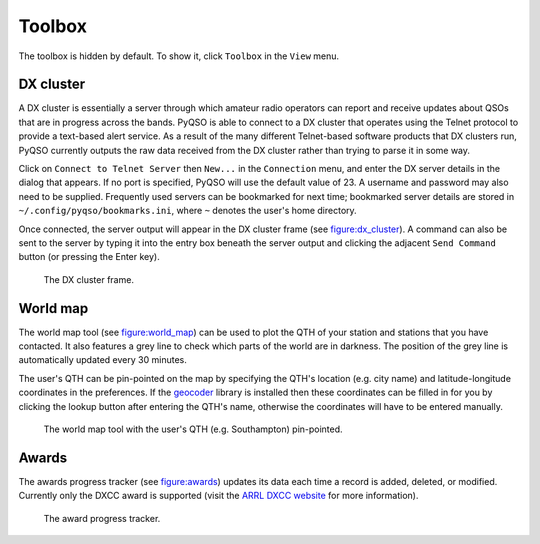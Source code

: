 Toolbox
=======

The toolbox is hidden by default. To show it, click ``Toolbox`` in the
``View`` menu.

DX cluster
----------

A DX cluster is essentially a server through which amateur radio
operators can report and receive updates about QSOs that are in progress
across the bands. PyQSO is able to connect to a DX cluster that operates
using the Telnet protocol to provide a text-based alert service. As a
result of the many different Telnet-based software products that DX
clusters run, PyQSO currently outputs the raw data received from the DX
cluster rather than trying to parse it in some way.

Click on ``Connect to Telnet Server`` then ``New...`` in the ``Connection`` menu, and enter the DX server
details in the dialog that appears. If no port is specified, PyQSO will
use the default value of 23. A username and password may also need to be
supplied. Frequently used servers can be bookmarked for next time; bookmarked server details are stored in ``~/.config/pyqso/bookmarks.ini``, where ``~`` denotes the user's home directory.

Once connected, the server output will appear in the DX
cluster frame (see figure:dx_cluster_). A command can also
be sent to the server by typing it into the entry box beneath the server output and clicking the
adjacent ``Send Command`` button (or pressing the Enter key).

   .. _figure:dx_cluster:
   .. figure::  images/dx_cluster.png
      :align:   center
      
      The DX cluster frame.

World map
---------

The world map tool (see figure:world_map_) can be used to plot the QTH of your station and stations that you have contacted. It also features a grey line to check which parts of the world are in darkness. The position of the grey line is automatically updated every 30 minutes.

The user's QTH can be pin-pointed on the map by specifying the QTH's location (e.g. city name) and latitude-longitude coordinates in the preferences. If the `geocoder <https://pypi.python.org/pypi/geocoder>`_ library is installed then these coordinates can be filled in for you by clicking the lookup button after entering the QTH's name, otherwise the coordinates will have to be entered manually.

   .. _figure:world_map:
   .. figure::  images/world_map.png
      :align:   center
      
      The world map tool with the user's QTH (e.g. Southampton) pin-pointed.

Awards
------

The awards progress tracker (see figure:awards_) updates its data
each time a record is added, deleted, or modified. Currently only the
DXCC award is supported (visit the `ARRL DXCC website <http://www.arrl.org/dxcc>`_ for more
information).

   .. _figure:awards:
   .. figure::  images/awards.png
      :align:   center
      
      The award progress tracker.

